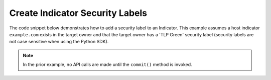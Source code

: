 Create Indicator Security Labels
""""""""""""""""""""""""""""""""

The code snippet below demonstrates how to add a security label to an Indicator. This example assumes a host indicator ``example.com`` exists in the target owner and that the target owner has a 'TLP Green' security label (security labels are not case sensitive when using the Python SDK).

.. code-block:: python
    :linenos:

    ...

    tc = ThreatConnect(api_access_id, api_secret_key, api_default_org, api_base_url)

    indicators = tc.indicators()

    # set a filter to retrieve a specific host indicator: example.com
    filter1 = indicators.add_filter()
    filter1.add_indicator('example.com')

    try:
        indicators.retrieve()
    except RuntimeError as e:
        print('Error: {0}'.format(e))
        sys.exit(1)

    for indicator in indicators:
        print(indicator.indicator)

        # add the 'TLP Green' label to the indicator
        indicator.add_security_label('TLP Green')

        # commit the indicator with the new security label to ThreatConnect
        indicator.commit()

.. note:: In the prior example, no API calls are made until the ``commit()`` method is invoked.
